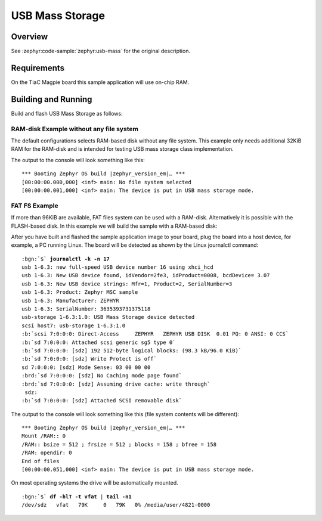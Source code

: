 .. _magpie_f777ni_usb_mass-sample:

USB Mass Storage
################

Overview
********

See :zephyr:code-sample:`zephyr:usb-mass` for the original description.

.. _magpie_f777ni_usb_mass-sample-requirements:

Requirements
************

On the TiaC Magpie board this sample application will use on-chip RAM.

Building and Running
********************

Build and flash USB Mass Storage as follows:

RAM-disk Example without any file system
========================================

The default configurations selects RAM-based disk without any file system.
This example only needs additional 32KiB RAM for the RAM-disk and is intended
for testing USB mass storage class implementation.

.. zephyr-app-commands::
   :app: zephyr/samples/subsys/usb/mass
   :build-dir: usb_mass-magpie_f777ni
   :board: magpie_f777ni
   :gen-args: -DEXTRA_DTC_OVERLAY_FILE="ramdisk.overlay"
   :west-args: -p
   :goals: flash
   :host-os: unix

The output to the console will look something like this:

.. parsed-literal::
   :class: highlight-console notranslate

   \*\*\* Booting Zephyr OS build |zephyr_version_em|\ *…* \*\*\*
   [00:00:00.000,000] <inf> main: No file system selected
   [00:00:00.001,000] <inf> main: The device is put in USB mass storage mode.

FAT FS Example
==============

If more than 96KiB are available, FAT files system can be used with a RAM-disk.
Alternatively it is possible with the FLASH-based disk. In this example we will
build the sample with a RAM-based disk:

.. zephyr-app-commands::
   :app: zephyr/samples/subsys/usb/mass
   :build-dir: usb_mass_fat-magpie_f777ni
   :board: magpie_f777ni
   :gen-args: -DEXTRA_DTC_OVERLAY_FILE="ramdisk.overlay" -DCONFIG_APP_MSC_STORAGE_RAM=y
   :west-args: -p
   :goals: flash
   :host-os: unix

After you have built and flashed the sample application image to your board,
plug the board into a host device, for example, a PC running Linux. The board
will be detected as shown by the Linux journalctl command:

.. parsed-literal::
   :class: highlight

   :bgn:`$` **journalctl -k -n 17**
   usb 1-6.3: new full-speed USB device number 16 using xhci_hcd
   usb 1-6.3: New USB device found, idVendor=2fe3, idProduct=0008, bcdDevice= 3.07
   usb 1-6.3: New USB device strings: Mfr=1, Product=2, SerialNumber=3
   usb 1-6.3: Product: Zephyr MSC sample
   usb 1-6.3: Manufacturer: ZEPHYR
   usb 1-6.3: SerialNumber: 3635393731375118
   usb-storage 1-6.3:1.0: USB Mass Storage device detected
   scsi host7: usb-storage 1-6.3:1.0
   :b:`scsi 7:0:0:0: Direct-Access     ZEPHYR   ZEPHYR USB DISK  0.01 PQ: 0 ANSI: 0 CCS`
   :b:`sd 7:0:0:0: Attached scsi generic sg5 type 0`
   :b:`sd 7:0:0:0: [sdz] 192 512-byte logical blocks: (98.3 kB/96.0 KiB)`
   :b:`sd 7:0:0:0: [sdz] Write Protect is off`
   sd 7:0:0:0: [sdz] Mode Sense: 03 00 00 00
   :brd:`sd 7:0:0:0: [sdz] No Caching mode page found`
   :brd:`sd 7:0:0:0: [sdz] Assuming drive cache: write through`
    sdz:
   :b:`sd 7:0:0:0: [sdz] Attached SCSI removable disk`

The output to the console will look something like this
(file system contents will be different):

.. parsed-literal::
   :class: highlight-console notranslate

   \*\*\* Booting Zephyr OS build |zephyr_version_em|\ *…* \*\*\*
   Mount /RAM:: 0
   /RAM:: bsize = 512 ; frsize = 512 ; blocks = 158 ; bfree = 158
   /RAM: opendir: 0
   End of files
   [00:00:00.051,000] <inf> main: The device is put in USB mass storage mode.

On most operating systems the drive will be automatically mounted.

.. parsed-literal::
   :class: highlight

   :bgn:`$` **df -hlT -t vfat** | **tail -n1**
   /dev/sdz   vfat   79K     0   79K   0% /media/user/4821-0000
